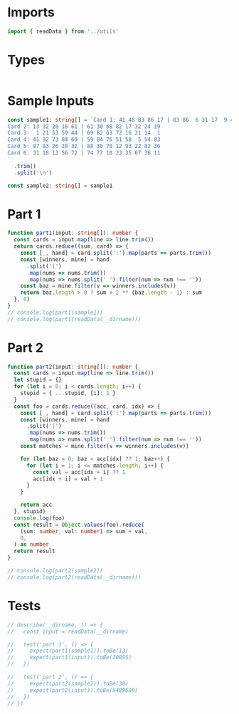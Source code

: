 #+PROPERTY: header-args :tangle solution.ts :comments both

* Imports
#+NAME: imports
#+BEGIN_SRC typescript
import { readData } from '../utils'
#+END_SRC

* Types
#+NAME: types
#+BEGIN_SRC typescript

#+END_SRC

* Sample Inputs
#+NAME: sample1
#+BEGIN_SRC typescript
const sample1: string[] = `Card 1: 41 48 83 86 17 | 83 86  6 31 17  9 48 53
Card 2: 13 32 20 16 61 | 61 30 68 82 17 32 24 19
Card 3:  1 21 53 59 44 | 69 82 63 72 16 21 14  1
Card 4: 41 92 73 84 69 | 59 84 76 51 58  5 54 83
Card 5: 87 83 26 28 32 | 88 30 70 12 93 22 82 36
Card 6: 31 18 13 56 72 | 74 77 10 23 35 67 36 11
`
  .trim()
  .split('\n')
#+END_SRC

#+NAME: sample2
#+BEGIN_SRC typescript
const sample2: string[] = sample1
#+END_SRC

* Part 1
#+NAME: part1
#+BEGIN_SRC typescript
function part1(input: string[]): number {
  const cards = input.map(line => line.trim())
  return cards.reduce((sum, card) => {
    const [_, hand] = card.split(':').map(parts => parts.trim())
    const [winners, mine] = hand
      .split('|')
      .map(nums => nums.trim())
      .map(nums => nums.split(' ').filter(num => num !== ''))
    const baz = mine.filter(v => winners.includes(v))
    return baz.length > 0 ? sum + 2 ** (baz.length - 1) : sum
  }, 0)
}
// console.log(part1(sample1))
// console.log(part1(readData(__dirname)))
#+END_SRC

* Part 2
#+NAME: part2
#+BEGIN_SRC typescript
function part2(input: string[]): number {
  const cards = input.map(line => line.trim())
  let stupid = {}
  for (let i = 0; i < cards.length; i++) {
    stupid = { ...stupid, [i]: 1 }
  }
  const foo = cards.reduce((acc, card, idx) => {
    const [_, hand] = card.split(':').map(parts => parts.trim())
    const [winners, mine] = hand
      .split('|')
      .map(nums => nums.trim())
      .map(nums => nums.split(' ').filter(num => num !== ''))
    const matches = mine.filter(v => winners.includes(v))

    for (let baz = 0; baz < acc[idx] ?? 1; baz++) {
      for (let i = 1; i <= matches.length; i++) {
        const val = acc[idx + i] ?? 1
        acc[idx + i] = val + 1
      }
    }

    return acc
  }, stupid)
  console.log(foo)
  const result = Object.values(foo).reduce(
    (sum: number, val: number) => sum + val,
    0,
  ) as number
  return result
}

// console.log(part2(sample2))
// console.log(part2(readData(__dirname)))
#+END_SRC

* Tests
#+NAME: tests
#+BEGIN_SRC typescript
// describe(__dirname, () => {
//   const input = readData(__dirname)

//   test('part 1', () => {
//     expect(part1(sample1)).toBe(13)
//     expect(part1(input)).toBe(20855)
//   })

//   test('part 2', () => {
//     expect(part2(sample2)).toBe(30)
//     expect(part2(input)).toBe(5489600)
//   })
// })
#+END_SRC

